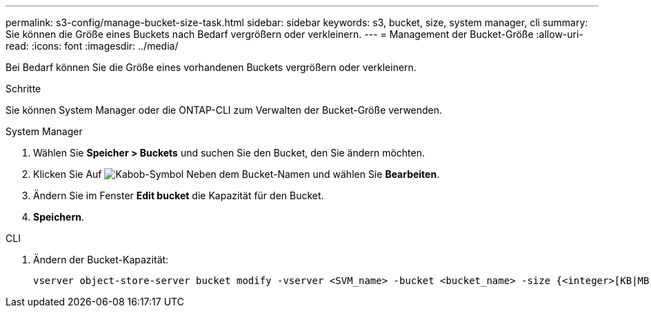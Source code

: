 ---
permalink: s3-config/manage-bucket-size-task.html 
sidebar: sidebar 
keywords: s3, bucket, size, system manager, cli 
summary: Sie können die Größe eines Buckets nach Bedarf vergrößern oder verkleinern. 
---
= Management der Bucket-Größe
:allow-uri-read: 
:icons: font
:imagesdir: ../media/


[role="lead"]
Bei Bedarf können Sie die Größe eines vorhandenen Buckets vergrößern oder verkleinern.

.Schritte
Sie können System Manager oder die ONTAP-CLI zum Verwalten der Bucket-Größe verwenden.

[role="tabbed-block"]
====
.System Manager
--
. Wählen Sie *Speicher > Buckets* und suchen Sie den Bucket, den Sie ändern möchten.
. Klicken Sie Auf image:icon_kabob.gif["Kabob-Symbol"] Neben dem Bucket-Namen und wählen Sie *Bearbeiten*.
. Ändern Sie im Fenster *Edit bucket* die Kapazität für den Bucket.
. *Speichern*.


--
.CLI
--
. Ändern der Bucket-Kapazität:
+
[source, cli]
----
vserver object-store-server bucket modify -vserver <SVM_name> -bucket <bucket_name> -size {<integer>[KB|MB|GB|TB|PB]}
----


--
====
